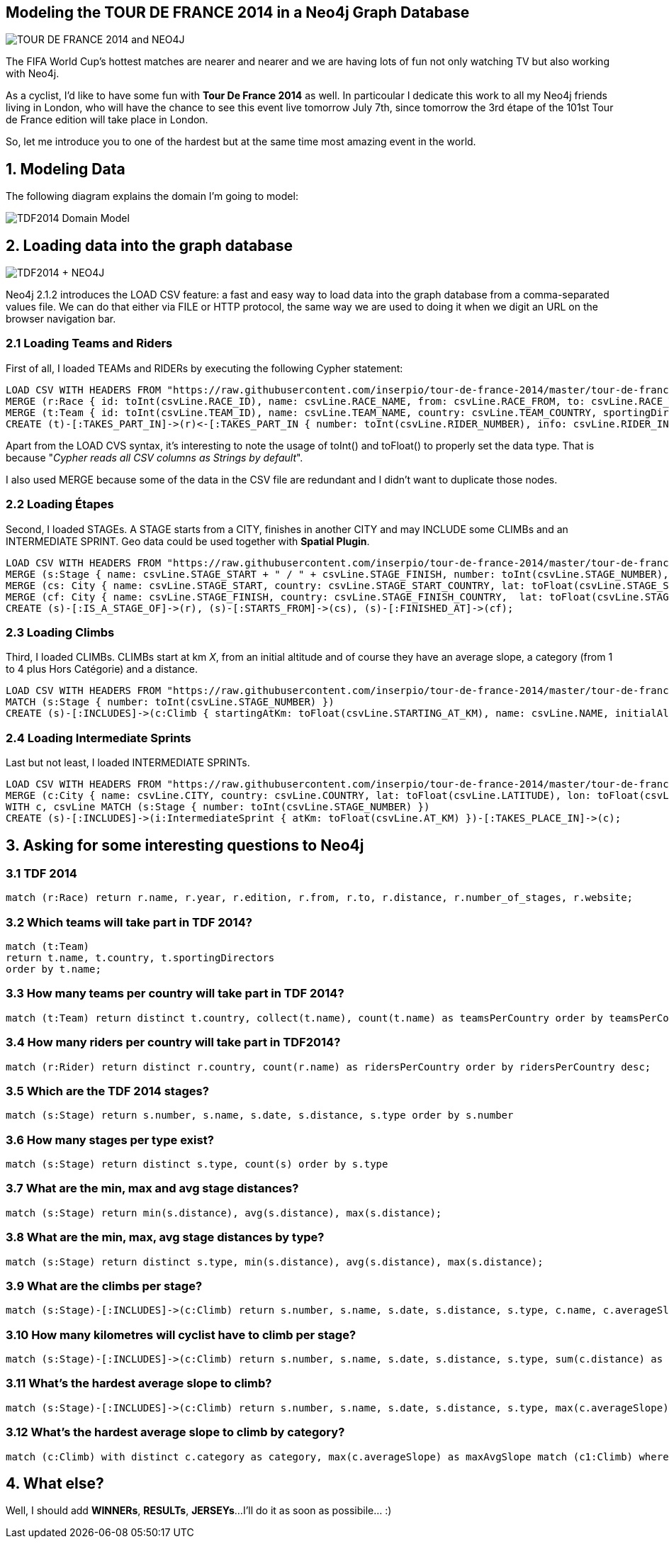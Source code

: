 :author: Lorenzo Speranzoni
:twitter: @inserpio
:tags: domain:sport,cycling, use-case:Tour de France 2014

== Modeling the TOUR DE FRANCE 2014 in a Neo4j Graph Database

image::http://www.letour.fr/le-tour/2014/img/map_home.jpg[TOUR DE FRANCE 2014 and NEO4J]

The FIFA World Cup's hottest matches are nearer and nearer and we are having lots of fun not only watching TV but also working with Neo4j.

As a cyclist, I'd like to have some fun with *Tour De France 2014* as well. In particoular I dedicate this work to all my Neo4j friends living in London, who will have the chance to see this event live tomorrow July 7th, since tomorrow the 3rd étape of the 101st Tour de France edition will take place in London.

So, let me introduce you to one of the hardest but at the same time most amazing event in the world.


== 1. Modeling Data

The following diagram explains the domain I'm going to model:

image::http://inserpio.files.wordpress.com/2014/07/tour-de-france-2014-modelling.png?w=951[TDF2014 Domain Model]


== 2. Loading data into the graph database

image::http://inserpio.files.wordpress.com/2014/07/tour-de-france-2014-and-neo4j.png?w=1200[TDF2014 + NEO4J]

Neo4j 2.1.2 introduces the +LOAD CSV+ feature: a fast and easy way to load data into the graph database from a comma-separated values file. We can do that either via FILE or HTTP protocol, the same way we are used to doing it when we digit an URL on the browser navigation bar.


=== 2.1 Loading Teams and Riders

First of all, I loaded +TEAMs+ and +RIDERs+ by executing the following Cypher statement:

[source,cypher]
----
LOAD CSV WITH HEADERS FROM "https://raw.githubusercontent.com/inserpio/tour-de-france-2014/master/tour-de-france-2014-0001-teams-and-riders.csv" AS csvLine
MERGE (r:Race { id: toInt(csvLine.RACE_ID), name: csvLine.RACE_NAME, from: csvLine.RACE_FROM, to: csvLine.RACE_TO, edition: csvLine.RACE_EDITION, distance: csvLine.RACE_DISTANCE, number_of_stages: csvLine.RACE_NUMBER_OF_STAGES, website: csvLine.RACE_WEBSITE }) 
MERGE (t:Team { id: toInt(csvLine.TEAM_ID), name: csvLine.TEAM_NAME, country: csvLine.TEAM_COUNTRY, sportingDirectors: csvLine.TEAM_MANAGERS }) MERGE (p:Rider { name: csvLine.RIDER_NAME, country: csvLine.RIDER_COUNTRY })
CREATE (t)-[:TAKES_PART_IN]->(r)<-[:TAKES_PART_IN { number: toInt(csvLine.RIDER_NUMBER), info: csvLine.RIDER_INFO }]-(p), (p)-[:RIDES_FOR { year: toInt(csvLine.RACE_YEAR) }]->(t);
----

Apart from the LOAD CVS syntax, it's interesting to note the usage of +toInt()+ and +toFloat()+ to properly set the data type. That is because "_Cypher reads all CSV columns as Strings by default_".

I also used +MERGE+ because some of the data in the CSV file are redundant and I didn't want to duplicate those nodes.

=== 2.2 Loading Étapes

Second, I loaded +STAGEs+. A +STAGE+ starts from a +CITY+, finishes in another +CITY+ and may +INCLUDE+ some +CLIMBs+ and an +INTERMEDIATE SPRINT+. Geo data could be used together with *Spatial Plugin*.

[source,cypher]
----
LOAD CSV WITH HEADERS FROM "https://raw.githubusercontent.com/inserpio/tour-de-france-2014/master/tour-de-france-2014-0002-stages.csv" AS csvLine MATCH (r:Race { id: 1 })
MERGE (s:Stage { name: csvLine.STAGE_START + " / " + csvLine.STAGE_FINISH, number: toInt(csvLine.STAGE_NUMBER), type: csvLine.STAGE_TYPE, date: csvLine.STAGE_DATE, distance: toFloat(csvLine.STAGE_DISTANCE), info: csvLine.STAGE_INFO})
MERGE (cs: City { name: csvLine.STAGE_START, country: csvLine.STAGE_START_COUNTRY, lat: toFloat(csvLine.STAGE_START_LATITUDE), lon: toFloat(csvLine.STAGE_START_LONGITUDE) })
MERGE (cf: City { name: csvLine.STAGE_FINISH, country: csvLine.STAGE_FINISH_COUNTRY,  lat: toFloat(csvLine.STAGE_FINISH_LATITUDE), lon: toFloat(csvLine.STAGE_FINISH_LONGITUDE) })
CREATE (s)-[:IS_A_STAGE_OF]->(r), (s)-[:STARTS_FROM]->(cs), (s)-[:FINISHED_AT]->(cf);
----

=== 2.3 Loading Climbs

Third, I loaded +CLIMBs+. +CLIMBs+ +start at km+ _X_, from an +initial altitude+ and of course they have an +average slope+, a +category+ (from 1 to 4 plus Hors Catégorie) and a +distance+.

[source,cypher]
----
LOAD CSV WITH HEADERS FROM "https://raw.githubusercontent.com/inserpio/tour-de-france-2014/master/tour-de-france-2014-0003-climbs.csv" AS csvLine
MATCH (s:Stage { number: toInt(csvLine.STAGE_NUMBER) })
CREATE (s)-[:INCLUDES]->(c:Climb { startingAtKm: toFloat(csvLine.STARTING_AT_KM), name: csvLine.NAME, initialAltitude: toFloat(csvLine.INITIAL_ALTITUDE), averageSlope: toFloat(csvLine.AVERAGE_SLOPE), distance: toFloat(csvLine.DISTANCE), category: csvLine.CATEGORY });
----

=== 2.4 Loading Intermediate Sprints

Last but not least, I loaded +INTERMEDIATE SPRINTs+.

[source,cypher]
----
LOAD CSV WITH HEADERS FROM "https://raw.githubusercontent.com/inserpio/tour-de-france-2014/master/tour-de-france-2014-0004-intermediate_sprints.csv" AS csvLine
MERGE (c:City { name: csvLine.CITY, country: csvLine.COUNTRY, lat: toFloat(csvLine.LATITUDE), lon: toFloat(csvLine.LONGITUDE) })
WITH c, csvLine MATCH (s:Stage { number: toInt(csvLine.STAGE_NUMBER) })
CREATE (s)-[:INCLUDES]->(i:IntermediateSprint { atKm: toFloat(csvLine.AT_KM) })-[:TAKES_PLACE_IN]->(c);
----


== 3. Asking for some interesting questions to Neo4j

=== 3.1 TDF 2014

[source,cypher]
----
match (r:Race) return r.name, r.year, r.edition, r.from, r.to, r.distance, r.number_of_stages, r.website;
----
//table

=== 3.2 Which teams will take part in TDF 2014?

[source,cypher]
----
match (t:Team)
return t.name, t.country, t.sportingDirectors
order by t.name;
----
//table 

=== 3.3 How many teams per country will take part in TDF 2014?

[source,cypher]
----
match (t:Team) return distinct t.country, collect(t.name), count(t.name) as teamsPerCountry order by teamsPerCountry desc;
----
//table

=== 3.4 How many riders per country will take part in TDF2014?

[source,cypher]
----
match (r:Rider) return distinct r.country, count(r.name) as ridersPerCountry order by ridersPerCountry desc;
----
//table

=== 3.5 Which are the TDF 2014 stages?

[source,cypher]
----
match (s:Stage) return s.number, s.name, s.date, s.distance, s.type order by s.number
----
//table

=== 3.6 How many stages per type exist?

[source,cypher]
----
match (s:Stage) return distinct s.type, count(s) order by s.type
----
//table

=== 3.7 What are the min, max and avg stage distances?

[source,cypher]
----
match (s:Stage) return min(s.distance), avg(s.distance), max(s.distance);
----
//table

=== 3.8 What are the min, max, avg stage distances by type?

[source,cypher]
----
match (s:Stage) return distinct s.type, min(s.distance), avg(s.distance), max(s.distance);
----
//table

=== 3.9 What are the climbs per stage?

[source,cypher]
----
match (s:Stage)-[:INCLUDES]->(c:Climb) return s.number, s.name, s.date, s.distance, s.type, c.name, c.averageSlope, c.distance, c.category order by s.number
----
//table

=== 3.10 How many kilometres will cyclist have to climb per stage?

[source,cypher]
----
match (s:Stage)-[:INCLUDES]->(c:Climb) return s.number, s.name, s.date, s.distance, s.type, sum(c.distance) as kmToClimb order by kmToClimb desc;
----
//table

=== 3.11 What's the hardest average slope to climb?

[source,cypher]
----
match (s:Stage)-[:INCLUDES]->(c:Climb) return s.number, s.name, s.date, s.distance, s.type, max(c.averageSlope);
----
//table

=== 3.12 What's the hardest average slope to climb by category?

[source,cypher]
----
match (c:Climb) with distinct c.category as category, max(c.averageSlope) as maxAvgSlope match (c1:Climb) where c1.category = category and c1.averageSlope = maxAvgSlope return c1.name, case when c1.category = 'H' then 'Hors Catégorie' else 'Catègorie ' + c1.category end as category, c1.averageSlope order by c1.category;
----
//table

== 4. What else?

Well, I should add *WINNERs*, *RESULTs*, *JERSEYs*...
I'll do it as soon as possibile... :)
